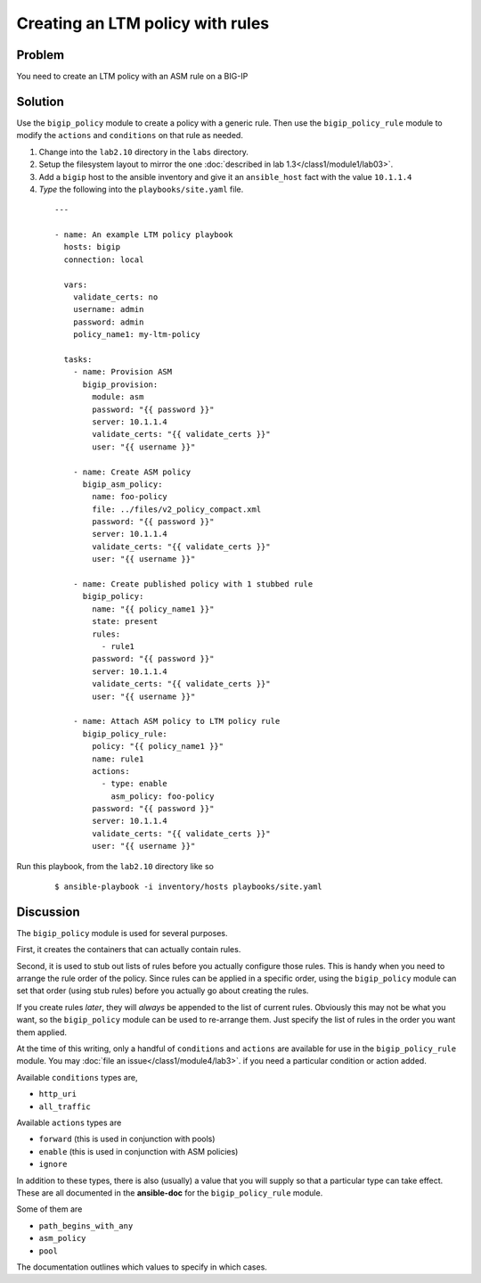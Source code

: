Creating an LTM policy with rules
=================================

Problem
-------

You need to create an LTM policy with an ASM rule on a BIG-IP

Solution
--------

Use the ``bigip_policy`` module to create a policy with a generic rule.
Then use the ``bigip_policy_rule`` module to modify the ``actions`` and ``conditions``
on that rule as needed.

#. Change into the ``lab2.10`` directory in the ``labs`` directory.
#. Setup the filesystem layout to mirror the one :doc:`described in lab 1.3</class1/module1/lab03>`.
#. Add a ``bigip`` host to the ansible inventory and give it an ``ansible_host``
   fact with the value ``10.1.1.4``
#. *Type* the following into the ``playbooks/site.yaml`` file.

  ::

   ---

   - name: An example LTM policy playbook
     hosts: bigip
     connection: local

     vars:
       validate_certs: no
       username: admin
       password: admin
       policy_name1: my-ltm-policy

     tasks:
       - name: Provision ASM
         bigip_provision:
           module: asm
           password: "{{ password }}"
           server: 10.1.1.4
           validate_certs: "{{ validate_certs }}"
           user: "{{ username }}"

       - name: Create ASM policy
         bigip_asm_policy:
           name: foo-policy
           file: ../files/v2_policy_compact.xml
           password: "{{ password }}"
           server: 10.1.1.4
           validate_certs: "{{ validate_certs }}"
           user: "{{ username }}"

       - name: Create published policy with 1 stubbed rule
         bigip_policy:
           name: "{{ policy_name1 }}"
           state: present
           rules:
             - rule1
           password: "{{ password }}"
           server: 10.1.1.4
           validate_certs: "{{ validate_certs }}"
           user: "{{ username }}"

       - name: Attach ASM policy to LTM policy rule
         bigip_policy_rule:
           policy: "{{ policy_name1 }}"
           name: rule1
           actions:
             - type: enable
               asm_policy: foo-policy
           password: "{{ password }}"
           server: 10.1.1.4
           validate_certs: "{{ validate_certs }}"
           user: "{{ username }}"

Run this playbook, from the ``lab2.10`` directory like so

  ::

   $ ansible-playbook -i inventory/hosts playbooks/site.yaml

Discussion
----------

The ``bigip_policy`` module is used for several purposes.

First, it creates the containers that can actually contain rules.

Second, it is used to stub out lists of rules before you actually configure
those rules. This is handy when you need to arrange the rule order of the policy.
Since rules can be applied in a specific order, using the ``bigip_policy`` module
can set that order (using stub rules) before you actually go about creating the
rules.

If you create rules *later*, they will *always* be appended to the list of
current rules. Obviously this may not be what you want, so the ``bigip_policy``
module can be used to re-arrange them. Just specify the list of rules in the
order you want them applied.

At the time of this writing, only a handful of ``conditions`` and ``actions`` are
available for use in the ``bigip_policy_rule`` module. You may :doc:`file an issue</class1/module4/lab3>`.
if you need a particular condition or action added.

Available ``conditions`` types are,

* ``http_uri``
* ``all_traffic``

Available ``actions`` types are

* ``forward`` (this is used in conjunction with pools)
* ``enable`` (this is used in conjunction with ASM policies)
* ``ignore``

In addition to these types, there is also (usually) a value that you will
supply so that a particular type can take effect. These are all documented
in the **ansible-doc** for the ``bigip_policy_rule`` module.

Some of them are

* ``path_begins_with_any``
* ``asm_policy``
* ``pool``

The documentation outlines which values to specify in which cases.